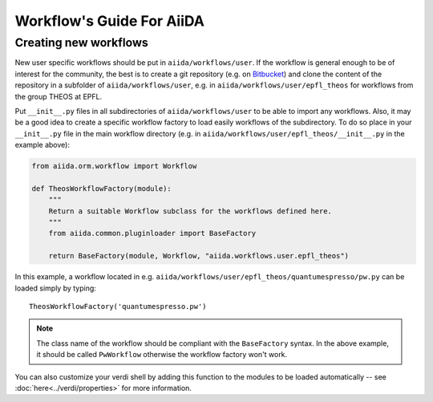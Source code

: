 ##########################
Workflow's Guide For AiiDA
##########################

.. todo: Write a more detailed guide.

Creating new workflows
++++++++++++++++++++++

New user specific workflows should be put in ``aiida/workflows/user``. If the
workflow is general enough to be of interest for the community, the best is to
create a git repository (e.g. on `Bitbucket <http://bitbucket.org>`_) and clone
the content of the repository in a subfolder of ``aiida/workflows/user``, e.g.
in ``aiida/workflows/user/epfl_theos`` for workflows from the group THEOS at EPFL.

Put ``__init__.py`` files in all subdirectories of ``aiida/workflows/user``
to be able to import any workflows. Also, it may be a good
idea to create a specific workflow factory to load easily workflows of the subdirectory.
To do so place in your ``__init__.py`` file in the main workflow directory 
(e.g. in ``aiida/workflows/user/epfl_theos/__init__.py`` in the example above):

.. code-block:: python

	from aiida.orm.workflow import Workflow
	
	def TheosWorkflowFactory(module):
	    """
	    Return a suitable Workflow subclass for the workflows defined here.
	    """
	    from aiida.common.pluginloader import BaseFactory
	
	    return BaseFactory(module, Workflow, "aiida.workflows.user.epfl_theos")
	
In this example, a workflow located in e.g. ``aiida/workflows/user/epfl_theos/quantumespresso/pw.py``
can be loaded simply by typing::
	
	TheosWorkflowFactory('quantumespresso.pw')
	
.. note:: The class name of the workflow should be compliant with the ``BaseFactory``
	syntax. In the above example, it should be called ``PwWorkflow`` otherwise
	the workflow factory won't work.

You can also customize your verdi shell by adding this function to the modules
to be loaded automatically -- see :doc:`here<../verdi/properties>` for more information.

